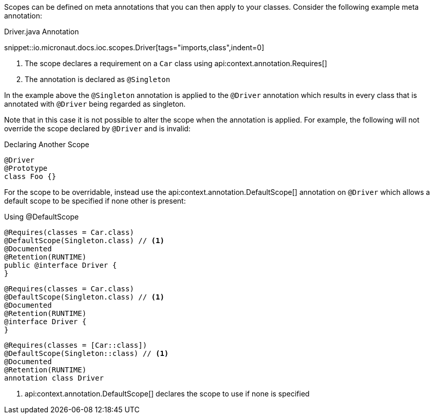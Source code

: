 Scopes can be defined on meta annotations that you can then apply to your classes. Consider the following example meta annotation:

.Driver.java Annotation

snippet::io.micronaut.docs.ioc.scopes.Driver[tags="imports,class",indent=0]

<1> The scope declares a requirement on a `Car` class using api:context.annotation.Requires[]
<2> The annotation is declared as `@Singleton`

In the example above the `@Singleton` annotation is applied to the `@Driver` annotation which results in every class that is annotated with `@Driver` being regarded as singleton.

Note that in this case it is not possible to alter the scope when the annotation is applied. For example, the following will not override the scope declared by `@Driver` and is invalid:

.Declaring Another Scope
[source,java]
----
@Driver
@Prototype
class Foo {}
----
// TODO should this be converted? it would be the same in every language I think

For the scope to be overridable, instead use the api:context.annotation.DefaultScope[] annotation on `@Driver` which allows a default scope to be specified if none other is present:

.Using @DefaultScope

[source.multi-language-sample,java]
----
@Requires(classes = Car.class)
@DefaultScope(Singleton.class) // <1>
@Documented
@Retention(RUNTIME)
public @interface Driver {
}
----
[source.multi-language-sample,groovy]
----
@Requires(classes = Car.class)
@DefaultScope(Singleton.class) // <1>
@Documented
@Retention(RUNTIME)
@interface Driver {
}
----
[source.multi-language-sample,kotlin]
----
@Requires(classes = [Car::class])
@DefaultScope(Singleton::class) // <1>
@Documented
@Retention(RUNTIME)
annotation class Driver
----

<1> api:context.annotation.DefaultScope[] declares the scope to use if none is specified

